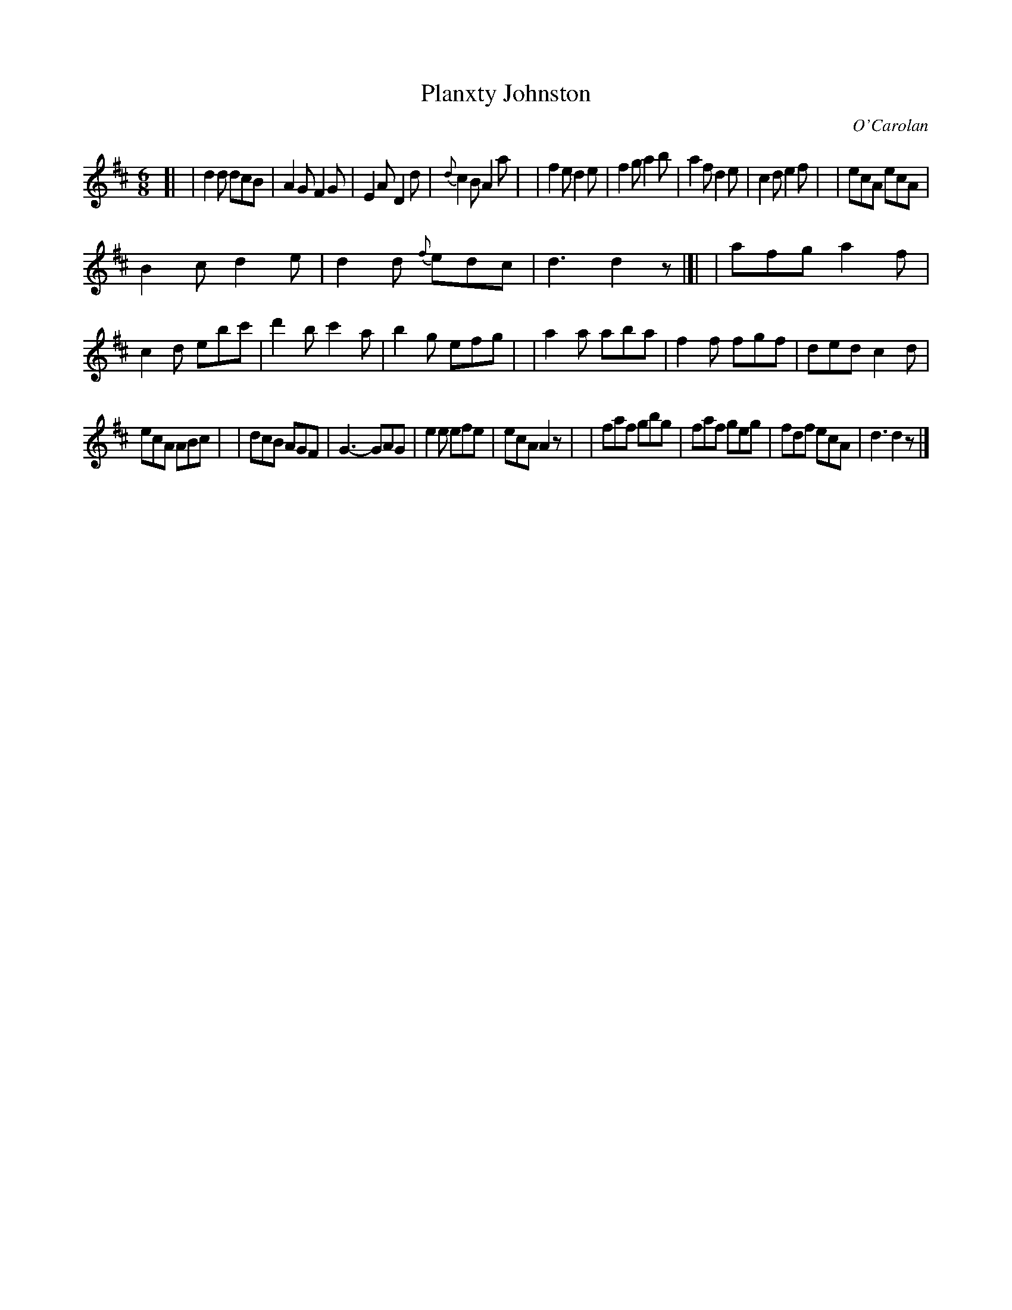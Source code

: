 X: 656
T: Planxty Johnston
C: O'Carolan
B: O'Neill's 656
Z: 1997 by John Chambers <jc:trillian.mit.edu>
N: "Lively"
M: 6/8
L: 1/8
K: D
[|\
| d2d dcB | A2G F2G | E2A D2d | {d}c2B A2a |\
| f2e d2e | f2g a2b | a2f d2e | c2d e2f |\
| ecA ecA |
B2c d2e | d2d {f}edc | d3 d2z \
|[|\
| afg a2f | c2d ebc' | d'2b c'2a | b2g efg |\
| a2a aba | f2f fgf | ded c2d |
ecA ABc |\
| dcB AGF | G3- GAG | e2e efe | ecA A2z |\
| faf gbg | faf geg | fdf ecA | d3 d2z |]
